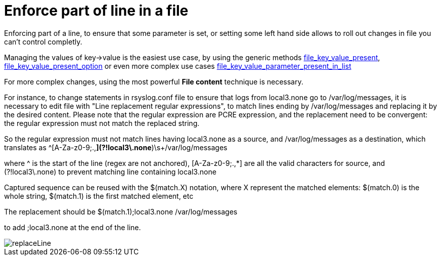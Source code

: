 = Enforce part of line in a file

Enforcing part of a line, to ensure that some parameter is set, or setting some left hand side allows
to roll out changes in file you can't control completly.

Managing the values of key->value is the easiest use case, by using the generic methods http://www.ncf.io/pages/reference.html#file_key_value_present[file_key_value_present], 
http://www.ncf.io/pages/reference.html#file_key_value_present_option[file_key_value_present_option] or even more complex use cases http://www.ncf.io/pages/reference.html#file_key_value_parameter_present_in_list[file_key_value_parameter_present_in_list]

For more complex changes, using the most powerful *File content* technique is necessary.

For instance, to change statements in rsyslog.conf file to ensure that logs from local3.none go to /var/log/messages,
it is necessary to edit file with "Line replacement regular expressions", to match lines ending by /var/log/messages and replacing 
it by the desired content.
Please note that the regular expression are PCRE expression, and the replacement need to be convergent: the regular expression must not match the replaced string.

So the regular expression must not match lines having local3.none as a source, and /var/log/messages as a destination, which translates as
^(([A-Za-z0-9;.,*](?!local3\.none))*)\s+/var/log/messages

where ^ is the start of the line (regex are not anchored), [A-Za-z0-9;.,*] are all the valid characters for source, and (?!local3\.none) to prevent matching line containing local3.none

Captured sequence can be reused with the $(match.X) notation, where X represent the matched elements: $(match.0) is the whole string, $(match.1) is the first matched element, etc

The replacement should be
$(match.1);local3.none        /var/log/messages

to add ;local3.none at the end of the line.

image::replaceLine.png[replaceLine]
